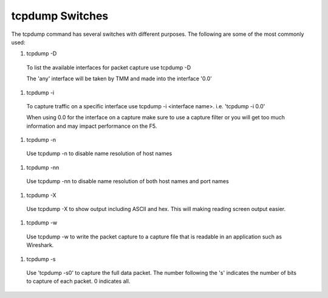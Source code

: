 tcpdump Switches
~~~~~~~~~~~~~~~~

The tcpdump command has several switches with different purposes.  The following are some of the most commonly used:

#. tcpdump -D

  To list the available interfaces for packet capture use tcpdump -D

  The 'any' interface will be taken by TMM and made into the interface '0.0'

  .. image:: /_static/tcpdump-d.png

#. tcpdump -i

  To capture traffic on a specific interface use tcpdump -i <interface name>. i.e. 'tcpdump -i 0.0'

  When using 0.0 for the interface on a capture make sure to use a capture filter or you will get too much information and may impact performance on the F5.

  .. image:: /_static/tcpdump-i.png

#. tcpdump -n

  Use tcpdump -n to disable name resolution of host names

#. tcpdump -nn 

  Use tcpdump -nn to disable name resolution of both host names and port names

#. tcpdump -X

  Use tcpdump -X to show output including ASCII and hex.  This will making reading screen output easier.

  .. image:: /_static/tcpdump-x.png

#. tcpdump -w

  Use tcpdump -w to write the packet capture to a capture file that is readable in an application such as Wireshark.

#. tcpdump -s

  Use 'tcpdump -s0' to capture the full data packet.  The number following the 's' indicates the number of bits to capture of each packet.  0 indicates all.
